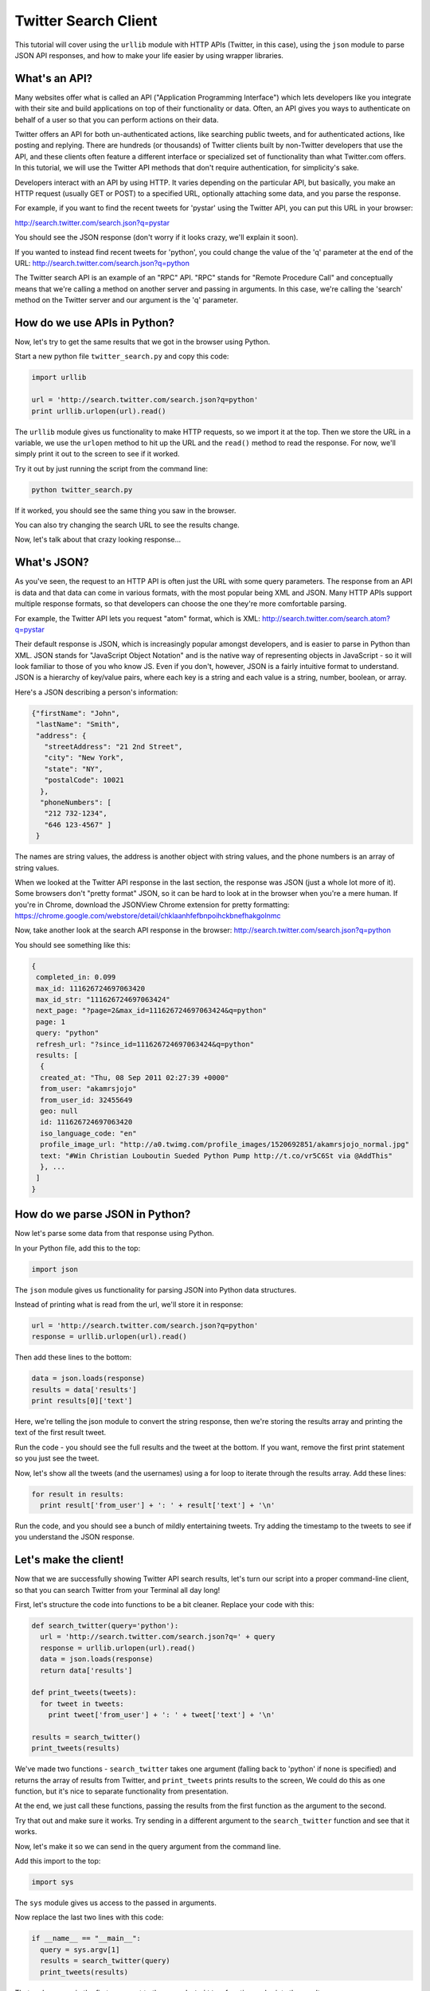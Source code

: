 .. _badge_twitter:

=============================================
Twitter Search Client
=============================================

This tutorial will cover using the ``urllib`` module with HTTP APIs (Twitter, in this case), using the ``json`` module to parse JSON API responses, and how to make your life easier by using wrapper libraries.


What's an API?
================================================

Many websites offer what is called an API ("Application Programming Interface") which lets developers like you integrate with their site and build applications on top of their functionality or data. Often, an API gives you ways to authenticate on behalf of a user so that you can perform actions on their data.

Twitter offers an API for both un-authenticated actions, like searching public tweets, and for authenticated actions, like posting and replying. There are hundreds (or thousands) of Twitter clients built by non-Twitter developers that use the API, and these clients often feature a different interface or specialized set of functionality than what Twitter.com offers. In this tutorial, we will use the Twitter API methods that don't require authentication, for simplicity's sake.

Developers interact with an API by using HTTP. It varies depending on the particular API, but basically, you make an HTTP request (usually GET or POST) to a specified URL, optionally attaching some data, and you parse the response.

For example, if you want to find the recent tweets for 'pystar' using the Twitter API, you can put this URL in your browser:

http://search.twitter.com/search.json?q=pystar

You should see the JSON response (don't worry if it looks crazy, we'll explain it soon).

If you wanted to instead find recent tweets for 'python', you could change the value of the 'q' parameter at the end of the URL:
http://search.twitter.com/search.json?q=python

The Twitter search API is an example of an "RPC" API. "RPC" stands for "Remote Procedure Call" and conceptually means that we're calling a method on another server and passing in arguments. In this case, we're calling the 'search' method on the Twitter server and our argument is the 'q' parameter.

How do we use APIs in Python?
================================================

Now, let's try to get the same results that we got in the browser using Python.

Start a new python file ``twitter_search.py`` and copy this code:

.. code-block:: python

  import urllib

  url = 'http://search.twitter.com/search.json?q=python'
  print urllib.urlopen(url).read()

The ``urllib`` module gives us functionality to make HTTP requests, so we import it at the top. Then we store the URL in a variable, we use the ``urlopen`` method to hit up the URL and the ``read()`` method to read the response.
For now, we'll simply print it out to the screen to see if it worked.

Try it out by just running the script from the command line:

.. code-block:: bash

  python twitter_search.py


If it worked, you should see the same thing you saw in the browser.

You can also try changing the search URL to see the results change.

Now, let's talk about that crazy looking response...

What's JSON?
================================================

As you've seen, the request to an HTTP API is often just the URL with some query parameters. The response from an API is data and that data can come in various formats, with the most popular being XML and JSON. Many HTTP APIs support multiple response formats, so that developers can choose the one they're more comfortable parsing.

For example, the Twitter API lets you request "atom" format, which is XML:
http://search.twitter.com/search.atom?q=pystar

Their default response is JSON, which is increasingly popular amongst developers, and is easier to parse in Python than XML. JSON stands for "JavaScript Object Notation" and is the native way of representing objects in JavaScript - so it will look familiar to those of you who know JS. Even if you don't, however, JSON is a fairly intuitive format to understand. JSON is a hierarchy of key/value pairs, where each key is a string and each value is a string, number, boolean, or array.

Here's a JSON describing a person's information:

.. code-block:: javascript

 {"firstName": "John",
  "lastName": "Smith",
  "address": {
    "streetAddress": "21 2nd Street",
    "city": "New York",
    "state": "NY",
    "postalCode": 10021
   },
   "phoneNumbers": [
    "212 732-1234",
    "646 123-4567" ]
  }

The names are string values, the address is another object with string values,
and the phone numbers is an array of string values.

When we looked at the Twitter API response in the last section, the response was JSON (just a whole lot more of it). Some browsers don't "pretty format" JSON, so it can be hard to look at in the browser when you're a mere human. If you're in Chrome, download the JSONView Chrome extension for pretty formatting:
https://chrome.google.com/webstore/detail/chklaanhfefbnpoihckbnefhakgolnmc

Now, take another look at the search API response in the browser:
http://search.twitter.com/search.json?q=python

You should see something like this:

.. code-block:: javascript

 {
  completed_in: 0.099
  max_id: 111626724697063420
  max_id_str: "111626724697063424"
  next_page: "?page=2&max_id=111626724697063424&q=python"
  page: 1
  query: "python"
  refresh_url: "?since_id=111626724697063424&q=python"
  results: [
   {
   created_at: "Thu, 08 Sep 2011 02:27:39 +0000"
   from_user: "akamrsjojo"
   from_user_id: 32455649
   geo: null
   id: 111626724697063420
   iso_language_code: "en"
   profile_image_url: "http://a0.twimg.com/profile_images/1520692851/akamrsjojo_normal.jpg"
   text: "#Win Christian Louboutin Sueded Python Pump http://t.co/vr5C6St via @AddThis"
   }, ...
  ]
 }

How do we parse JSON in Python?
================================================

Now let's parse some data from that response using Python.

In your Python file, add this to the top:

.. code-block:: python

  import json

The ``json`` module gives us functionality for parsing JSON into Python data structures.

Instead of printing what is read from the url, we'll store it in response:

.. code-block:: python

  url = 'http://search.twitter.com/search.json?q=python'
  response = urllib.urlopen(url).read()

Then add these lines to the bottom:

.. code-block:: python

  data = json.loads(response)
  results = data['results']
  print results[0]['text']

Here, we're telling the json module to convert the string response, then we're storing the results array and printing the text of the first result tweet.

Run the code - you should see the full results and the tweet at the bottom. If you want, remove the first print statement so you just see the tweet.

Now, let's show all the tweets (and the usernames) using a for loop to iterate through the results array. Add these lines:

.. code-block:: python

  for result in results:
    print result['from_user'] + ': ' + result['text'] + '\n'

Run the code, and you should see a bunch of mildly entertaining tweets. Try adding the timestamp to the tweets to see if you understand the JSON response.

Let's make the client!
================================================

Now that we are successfully showing Twitter API search results, let's turn our script into a proper command-line client, so that you can search Twitter from your Terminal all day long!

First, let's structure the code into functions to be a bit cleaner.
Replace your code with this:

.. code-block:: python

  def search_twitter(query='python'):
    url = 'http://search.twitter.com/search.json?q=' + query
    response = urllib.urlopen(url).read()
    data = json.loads(response)
    return data['results']

  def print_tweets(tweets):
    for tweet in tweets:
      print tweet['from_user'] + ': ' + tweet['text'] + '\n'

  results = search_twitter()
  print_tweets(results)

We've made two functions - ``search_twitter`` takes one argument
(falling back to 'python' if none is specified) and returns the array
of results from Twitter, and ``print_tweets`` prints results to the screen,
We could do this as one function, but it's nice to separate
functionality from presentation.

At the end, we just call these functions, passing the results from the first
function as the argument to the second.

Try that out and make sure it works. Try sending in a different argument
to the ``search_twitter`` function and see that it works.

Now, let's make it so we can send in the query argument from the command line.

Add this import to the top:

.. code-block:: python

  import sys

The ``sys`` module gives us access to the passed in arguments.

Now replace the last two lines with this code:

.. code-block:: python

  if __name__ == "__main__":
    query = sys.argv[1]
    results = search_twitter(query)
    print_tweets(results)

That code passes in the first argument to the ``search_twitter`` function and prints the results.

Try running your script, but specifying different queries, like so:

.. code-block:: bash

  python twitter_search.py love
  python twitter_search.py snakes

You may soon lose faith in the intelligence of humanity, but atleast you should now feel good about your own intelligence. :)

Using a wrapper library
================================================

You're not the first developer to use the Twitter search API from Python -
and it's a bit silly for every developer to write their own functions for
interacting with the API. Most developers use "wrapper libraries"
or "client libraries" for interacting with HTTP APIs in their favorite language,
and those libraries are either provided by the API provider themselves or
by other developers. By using a wrapper library, you can focus on writing the unique
part of your app and not fuss over the subtleties of an API.

Twitter maintains a list of developer-created libraries here - with 5 listed for Python alone:
https:/dev.twitter.com/docs/twitter-libraries#python

Let's try using the 'Twython' library, since that has a clever name:
https://github.com/ryanmcgrath/twython

The easiest way to install the library is using pip:

.. code-block:: bash

  pip install twython

To use the library, first import the module at the top of your script:

.. code-block:: python

  from twython.twython import Twython

You can remove the import statements for ``urllib`` and ``json``,
since the Twython library will take care of the URL opening
and JSON conversion for us.

Next, remove the ``search_twitter`` function and replace the
main functionality with code that calls the search function
from the Twython library instead:

.. code-block:: python

    query = sys.argv[1]
    tw = Twython()
    results = tw.searchTwitter(q=query)
    print_tweets(results['results'])


What now?
================================================

Great work! You now have a command line Twitter search client.
Here are some ideas for ways you can extend this code to do more:

Add support for more search options:
-------------------------------------------

So far, we've only been passing in one parameter to the Twitter search API,
the ``q`` argument. As is common with HTTP APIs, the API lets you specify
multiple parameters, and it documents them in their API reference:
https://dev.twitter.com/docs/api/1/get/search

For example, you can specify the ``lang`` argument to get tweets in a particular language, like "lang=es" for Spanish tweets:
http://search.twitter.com/search.json?q=python&lang=es

Modify your client so you can specify options like this:

.. code-block:: bash

  python search_twitter.py python --lang=es

You can use the `argparse`_ module if you're using Python 2.7 or the `argparse_` module if you're using Python 2.6.

Add support for more Twitter API methods:
-------------------------------------------

The Twitter API offers several other methods that can be accessed without user authentication,
like getting all the tweets for a particular user and listing current trends.
Their API reference here lists all the method:
https://dev.twitter.com/docs/api

Modify your client so you can call other methods, maybe like this:

.. code-block:: bash

  python search_twitter.py --username=pamelafox
  python search_twitter.py --search=python

You can use the `argparse`_ module if you're using Python 2.7 or the `argparse_` module if you're using Python 2.6.


.. _argparse: http://docs.python.org/library/argparse.html
.. _optparse: http://docs.python.org/library/optparse.html


